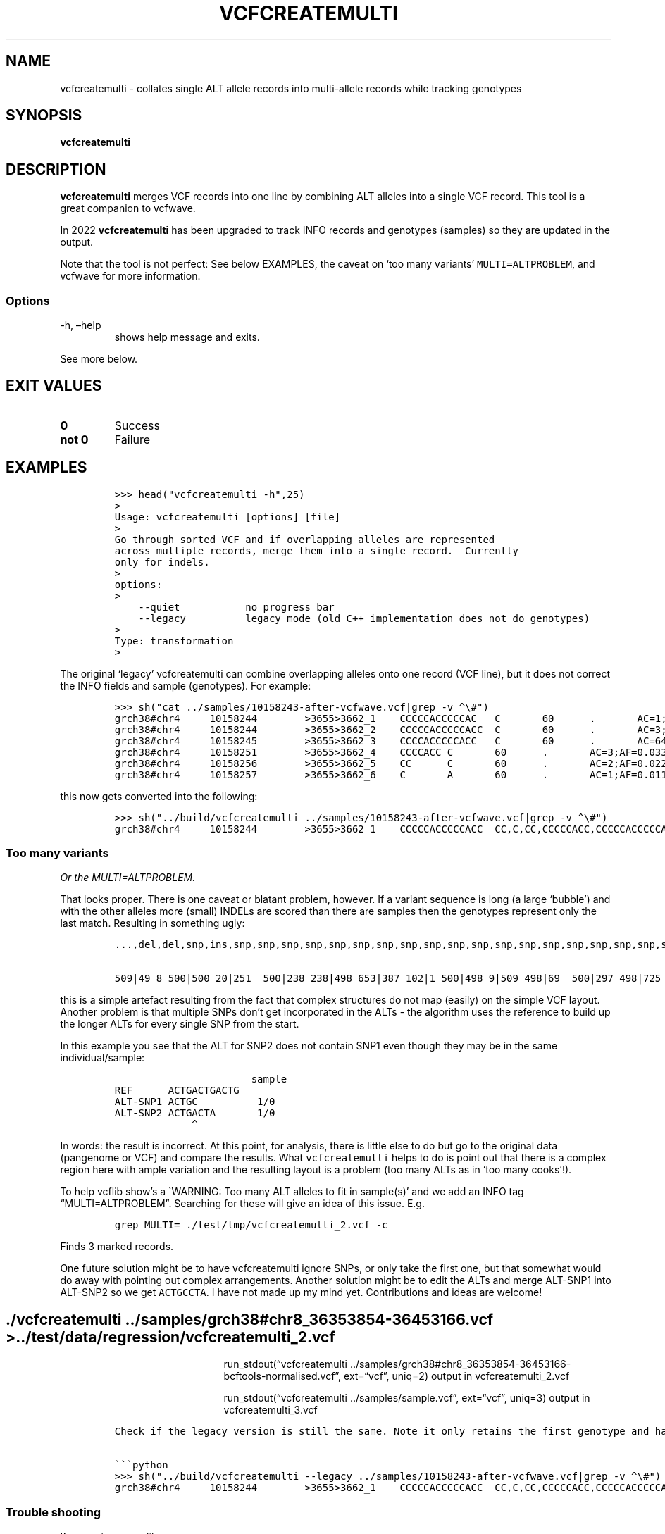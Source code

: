 .\" Automatically generated by Pandoc 2.14.0.3
.\"
.TH "VCFCREATEMULTI" "1" "" "vcfcreatemulti (vcflib)" "vcfcreatemulti (VCF transformation)"
.hy
.SH NAME
.PP
vcfcreatemulti - collates single ALT allele records into multi-allele
records while tracking genotypes
.SH SYNOPSIS
.PP
\f[B]vcfcreatemulti\f[R]
.SH DESCRIPTION
.PP
\f[B]vcfcreatemulti\f[R] merges VCF records into one line by combining
ALT alleles into a single VCF record.
This tool is a great companion to vcfwave.
.PP
In 2022 \f[B]vcfcreatemulti\f[R] has been upgraded to track INFO records
and genotypes (samples) so they are updated in the output.
.PP
Note that the tool is not perfect: See below EXAMPLES, the caveat on
`too many variants' \f[C]MULTI=ALTPROBLEM\f[R], and vcfwave for more
information.
.SS Options
.TP
-h, \[en]help
shows help message and exits.
.PP
See more below.
.SH EXIT VALUES
.TP
\f[B]0\f[R]
Success
.TP
\f[B]not 0\f[R]
Failure
.SH EXAMPLES
.IP
.nf
\f[C]
>>> head(\[dq]vcfcreatemulti -h\[dq],25)
>
Usage: vcfcreatemulti [options] [file]
>
Go through sorted VCF and if overlapping alleles are represented
across multiple records, merge them into a single record.  Currently
only for indels.
>
options:
>
    --quiet           no progress bar
    --legacy          legacy mode (old C++ implementation does not do genotypes)
>
Type: transformation
>
\f[R]
.fi
.PP
The original `legacy' vcfcreatemulti can combine overlapping alleles
onto one record (VCF line), but it does not correct the INFO fields and
sample (genotypes).
For example:
.IP
.nf
\f[C]
>>> sh(\[dq]cat ../samples/10158243-after-vcfwave.vcf|grep -v \[ha]\[rs]#\[dq])
grch38#chr4     10158244        >3655>3662_1    CCCCCACCCCCAC   C       60      .       AC=1;AF=0.011236;AN=89;AT=>3655>3656>3657>3660>3662;NS=45;LV=0;ORIGIN=grch38#chr4:10158243;LEN=12;INV=0;TYPE=del        GT      0|0     0|0     0|0     0|0     1|0     0|0     0|0     0|0     0|0     0|0     0|0     0|0     0|0     0|0     0|0     0|0     0|0     0|0     0|0     0|0     0|0     0|0     0|0     0|0     0|0     0|0     0|0     0|0     0|0     0|0     0|0     0|0     0|0     0|0     0|0     0|0     0|0     0|0     0|0     0|0     0|0     0|0     0|0     0|0     0
grch38#chr4     10158244        >3655>3662_2    CCCCCACCCCCACC  C       60      .       AC=3;AF=0.033708;AN=89;AT=>3655>3656>3660>3662;NS=45;LV=0;ORIGIN=grch38#chr4:10158243;LEN=13;INV=0;TYPE=del     GT      0|0     0|0     0|0     0|0     0|0     0|0     0|0     0|0     0|0     0|0     0|0     0|0     0|0     0|0     0|0     0|0     0|0     0|0     0|0     0|0     0|0     0|0     0|0     0|0     0|0     0|0     0|0     0|0     0|0     0|0     0|0     0|0     0|0     0|0     1|0     0|1     0|0     0|0     0|0     0|0     0|0     0|0     0|1     0|0     0
grch38#chr4     10158245        >3655>3662_3    CCCCACCCCCACC   C       60      .       AC=64;AF=0.719101;AN=89;AT=>3655>3656>3657>3658>3659>3660>3662;NS=45;LV=0;ORIGIN=grch38#chr4:10158243;LEN=12;INV=0;TYPE=del     GT      0|0     1|1     1|1     1|0     0|1     0|0     0|1     0|1     1|1     1|1     1|1     1|1     1|1     1|1     1|1     0|0     1|1     1|1     1|1     1|0     1|0     1|0     1|0     1|1     1|1     1|0     1|1     1|1     0|0     1|0     1|1     0|1     1|1     1|1     0|1     1|0     1|1     1|1     0|1     1|1     1|1     1|0     1|0     1|1     0
grch38#chr4     10158251        >3655>3662_4    CCCCACC C       60      .       AC=3;AF=0.033708;AN=89;AT=>3655>3656>3657>3658>3660>3662;NS=45;LV=0;ORIGIN=grch38#chr4:10158243;LEN=6;INV=0;TYPE=del    GT      0|0     0|0     0|0     0|0     0|0     0|1     0|0     0|0     0|0     0|0     0|0     0|0     0|0     0|0     0|0     1|0     0|0     0|0     0|0     0|0     0|0     0|0     0|0     0|0     0|0     0|1     0|0     0|0     0|0     0|0     0|0     0|0     0|0     0|0     0|0     0|0     0|0     0|0     0|0     0|0     0|0     0|0     0|0     0|0     0
grch38#chr4     10158256        >3655>3662_5    CC      C       60      .       AC=2;AF=0.022472;AN=89;AT=>3655>3660>3662;NS=45;LV=0;ORIGIN=grch38#chr4:10158243;LEN=1;INV=0;TYPE=del   GT      0|0     0|0     0|0     0|0     0|0     0|0     0|0     0|0     0|0     0|0     0|0     0|0     0|0     0|0     0|0     0|1     0|0     0|0     0|0     0|0     0|0     0|0     0|0     0|0     0|0     0|0     0|0     0|0     1|0     0|0     0|0     0|0     0|0     0|0     0|0     0|0     0|0     0|0     0|0     0|0     0|0     0|0     0|0     0|0     0
grch38#chr4     10158257        >3655>3662_6    C       A       60      .       AC=1;AF=0.011236;AN=89;AT=>3655>3656>3657>3660>3662;NS=45;LV=0;ORIGIN=grch38#chr4:10158243;LEN=1;INV=0;TYPE=snp GT      0|0     .|.     .|.     .|.     .|.     .|.     .|.     .|.     .|.     .|.     .|.     .|.     .|.     .|.     .|.     .|.     .|.     .|.     .|.     .|.     .|.     .|.     .|.     .|.     .|.     .|.     .|.     .|.     .|.     .|.     .|.     .|.     .|.     .|.     .|.     .|.     .|.     .|.     .|.     .|.     .|.     .|.     .|.     .|.     0
\f[R]
.fi
.PP
this now gets converted into the following:
.IP
.nf
\f[C]
>>> sh(\[dq]../build/vcfcreatemulti ../samples/10158243-after-vcfwave.vcf|grep -v \[ha]\[rs]#\[dq])
grch38#chr4     10158244        >3655>3662_1    CCCCCACCCCCACC  CC,C,CC,CCCCCACC,CCCCCACCCCCAC,CCCCCACCCCCACA   60      .       AC=1,3,64,3,2,1;AF=0.011236,0.033708,0.719101,0.033708,0.022472,0.011236;AN=89,89,89,89,89,89;AT=>3655>3656>3657>3660>3662,>3655>3656>3660>3662,>3655>3656>3657>3658>3659>3660>3662,>3655>3656>3657>3658>3660>3662,>3655>3660>3662,>3655>3656>3657>3660>3662;NS=45;LV=0;ORIGIN=grch38#chr4:10158243;LEN=12;INV=0,0,0,0,0,0;TYPE=del,del,del,del,del,snp;combined=10158244-10158257      GT      0|0     3|3     3|3     3|0     1|3     0|4     0|3     0|3     3|3     3|3     3|3     3|3     3|3     3|3     3|3     4|5     3|3     3|3     3|3     3|0     3|0     3|0     3|0     3|3     3|3     3|4     3|3     3|3     5|0     3|0     3|3     0|3     3|3     3|3     2|3     3|2     3|3     3|3     0|3     3|3     3|3     3|0     3|2     3|3     0
\f[R]
.fi
.SS Too many variants
.PP
\f[I]Or the MULTI=ALTPROBLEM.\f[R]
.PP
That looks proper.
There is one caveat or blatant problem, however.
If a variant sequence is long (a large `bubble') and with the other
alleles more (small) INDELs are scored than there are samples then the
genotypes represent only the last match.
Resulting in something ugly:
.IP
.nf
\f[C]
\&...,del,del,snp,ins,snp,snp,snp,snp,snp,snp,snp,snp,snp,snp,snp,snp,snp,snp,snp,snp,snp,snp,snp,snp,snp,snp,snp,snp,snp,snp,snp,snp,snp,snp,snp,snp,snp,snp,snp,snp,snp,snp,snp,snp,snp,snp,snp,snp,snp,snp,snp,s np,snp,snp,snp,snp,snp,snp,snp,snp,snp,snp,snp,snp,snp,snp,snp,snp,snp,snp,snp,snp,snp,snp,snp,snp,snp,snp,snp,s np,snp,snp,snp,snp,snp,snp,snp,snp,snp,snp,snp,snp,snp,snp,snp,snp,snp,snp;combined=36390210-36409660 GT

509|49 8 500|500 20|251  500|238 238|498 653|387 102|1 500|498 9|509 498|69  500|297 498|725 498|660 500|472 204|500 50 0|846 654|653 500|500 500|500 18|18 430|498 214|500 499|299 67|500  18|386  47|154  508|47  500|385 42|47 579|47 47|18 47|47 219|500 18|47 53|213  500|18  500|18  500|500 47|846  47|47 500|47  500|47  839|500 498|47  500
\f[R]
.fi
.PP
this is a simple artefact resulting from the fact that complex
structures do not map (easily) on the simple VCF layout.
Another problem is that multiple SNPs don\[cq]t get incorporated in the
ALTs - the algorithm uses the reference to build up the longer ALTs for
every single SNP from the start.
.PP
In this example you see that the ALT for SNP2 does not contain SNP1 even
though they may be in the same individual/sample:
.IP
.nf
\f[C]
                       sample
REF      ACTGACTGACTG
ALT-SNP1 ACTGC          1/0
ALT-SNP2 ACTGACTA       1/0
             \[ha]
\f[R]
.fi
.PP
In words: the result is incorrect.
At this point, for analysis, there is little else to do but go to the
original data (pangenome or VCF) and compare the results.
What \f[C]vcfcreatemulti\f[R] helps to do is point out that there is a
complex region here with ample variation and the resulting layout is a
problem (too many ALTs as in `too many cooks'!).
.PP
To help vcflib show\[cq]s a \[ga]WARNING: Too many ALT alleles to fit in
sample(s)\[cq] and we add an INFO tag \[lq]MULTI=ALTPROBLEM\[rq].
Searching for these will give an idea of this issue.
E.g.
.IP
.nf
\f[C]
grep MULTI= ./test/tmp/vcfcreatemulti_2.vcf -c
\f[R]
.fi
.PP
Finds 3 marked records.
.PP
One future solution might be to have vcfcreatemulti ignore SNPs, or only
take the first one, but that somewhat would do away with pointing out
complex arrangements.
Another solution might be to edit the ALTs and merge ALT-SNP1 into
ALT-SNP2 so we get \f[C]ACTGCCTA\f[R].
I have not made up my mind yet.
Contributions and ideas are welcome!
.SH ./vcfcreatemulti ../samples/grch38#chr8_36353854-36453166.vcf > ../test/data/regression/vcfcreatemulti_2.vcf
.RS
.RS
.RS
.PP
run_stdout(\[lq]vcfcreatemulti
\&../samples/grch38#chr8_36353854-36453166-bcftools-normalised.vcf\[rq],
ext=\[lq]vcf\[rq], uniq=2) output in vcfcreatemulti_2.vcf
.RE
.RE
.RE
.RS
.RS
.RS
.PP
run_stdout(\[lq]vcfcreatemulti ../samples/sample.vcf\[rq],
ext=\[lq]vcf\[rq], uniq=3) output in vcfcreatemulti_3.vcf
.RE
.RE
.RE
.IP
.nf
\f[C]
Check if the legacy version is still the same. Note it only retains the first genotype and has duplicate \[aq]CC\[aq] alt alleles. INFO fields are not correct either.

\[ga]\[ga]\[ga]python
>>> sh(\[dq]../build/vcfcreatemulti --legacy ../samples/10158243-after-vcfwave.vcf|grep -v \[ha]\[rs]#\[dq])
grch38#chr4     10158244        >3655>3662_1    CCCCCACCCCCACC  CC,C,CC,CCCCCACC,CCCCCACCCCCAC,CCCCCACCCCCACA   60      .       AC=1;AF=0.011236;AN=89;AT=>3655>3656>3657>3660>3662;NS=45;LV=0;ORIGIN=grch38#chr4:10158243;LEN=12;INV=0;TYPE=del;combined=10158244-10158257     GT      0|0     0|0     0|0     0|0     1|0     0|0     0|0     0|0     0|0     0|0     0|0     0|0     0|0     0|0     0|0     0|0     0|0     0|0     0|0     0|0     0|0     0|0     0|0     0|0     0|0     0|0     0|0     0|0     0|0     0|0     0|0     0|0     0|0     0|0     0|0     0|0     0|0     0|0     0|0     0|0     0|0     0|0     0|0     0|0     0
\f[R]
.fi
.SS Trouble shooting
.PP
If you get an error like
.IP
.nf
\f[C]
thread 502 panic: attempt to unwrap error: MultiAltNotSupported
\f[R]
.fi
.PP
It means the input file already contains multi-allele VCF records.
To split these you can run a command such as \f[C]bcftools norm -m-\f[R]
to normalise the VCF records and split out multiple ALT alleles into
separate VCF records.
Finally use \f[B]vcfcreatemulti\f[R] to create multi-allele VCF records
again.
.SS Warning: Too many ALT alleles to fit in sample(s)
.PP
See `caveat' section above.
.SS Warning: This code only supports one ALT allele per record: bailing out \[em] try normalising the data with \f[C]bcftools norm -m-\f[R]
.PP
Your VCF already contains multi-allele entries - bring them back to one
single ALT per record/line.
.SH LICENSE
.PP
Copyright 2022-2023 (C) Erik Garrison, Pjotr Prins and vcflib
contributors.
MIT licensed.
.SH AUTHORS
Erik Garrison, Pjotr Prins and other vcflib contributors.
